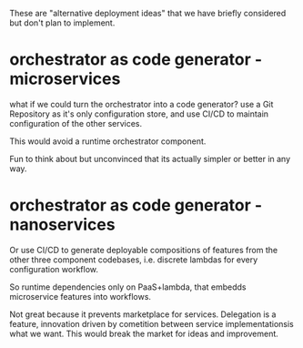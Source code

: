 These are "alternative deployment ideas" that we have briefly considered
but don't plan to implement.

* orchestrator as code generator - microservices
what if we could turn the orchestrator into a code generator?
use a Git Repository as it's only configuration store,
and use CI/CD to maintain configuration of the other services.

This would avoid a runtime orchestrator component.

Fun to think about
but unconvinced that its actually simpler or better in any way.

* orchestrator as code generator - nanoservices
Or use CI/CD to generate deployable compositions of features
from the other three component codebases,
i.e. discrete lambdas for every configuration workflow.

So runtime dependencies only on PaaS+lambda,
that embedds microservice features into workflows.

Not great because it prevents marketplace for services.
Delegation is a feature, innovation driven by
cometition between service implementationsis what we want.
This would break the market for ideas and improvement.

